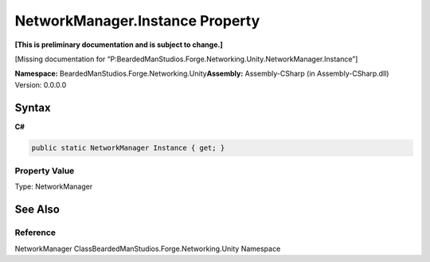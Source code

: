 NetworkManager.Instance Property
================================

**[This is preliminary documentation and is subject to change.]**

[Missing documentation for
“P:BeardedManStudios.Forge.Networking.Unity.NetworkManager.Instance”]

**Namespace:** BeardedManStudios.Forge.Networking.Unity\ **Assembly:** Assembly-CSharp
(in Assembly-CSharp.dll) Version: 0.0.0.0

Syntax
------

**C#**\ 

.. code:: c#

   public static NetworkManager Instance { get; }

Property Value
~~~~~~~~~~~~~~

Type: NetworkManager

See Also
--------

Reference
~~~~~~~~~

NetworkManager ClassBeardedManStudios.Forge.Networking.Unity Namespace
